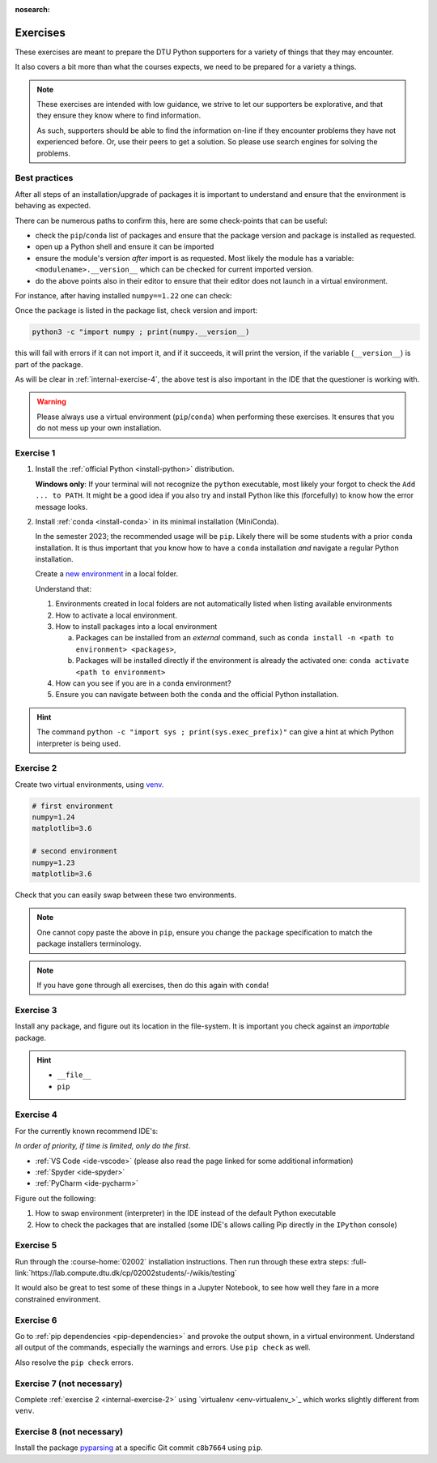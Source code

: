 :nosearch:

.. Ensure no search in this file

.. _internal-exercises:

Exercises
---------

These exercises are meant to prepare the DTU Python supporters for a variety
of things that they may encounter.

It also covers a bit more than what the courses expects, we need to be prepared
for a variety a things. 


.. note::

   These exercises are intended with low guidance, we strive
   to let our supporters be explorative, and that they ensure they
   know where to find information.

   As such, supporters should be able to find the information on-line
   if they encounter problems they have not experienced before. Or, use
   their peers to get a solution.
   So please use search engines for solving the problems.


Best practices
^^^^^^^^^^^^^^

After all steps of an installation/upgrade of packages it is important
to understand and ensure that the environment is behaving as expected.

There can be numerous paths to confirm this, here are some check-points
that can be useful:

- check the ``pip``/``conda`` list of packages and ensure that the package
  version and package is installed as requested.
- open up a Python shell and ensure it can be imported
- ensure the module's version *after* import is as requested.
  Most likely the module has a variable: ``<modulename>.__version__``
  which can be checked for current imported version.
- do the above points also in their editor to ensure that their editor
  does not launch in a virtual environment.

For instance, after having installed ``numpy==1.22`` one can check:

.. tab-set::

   .. tab-item:: {{ pip }}
      :sync: pip

      .. code-block:: bash

         pip list
         # or "grep"'ing for a specific package
         pip list | grep numpy

   .. tab-item:: {{ conda }}
      :sync: conda

      .. code-block:: bash

         conda list
         # or "grep"'ing for a specific package
         conda list | grep numpy

Once the package is listed in the package list, check version and
import:

.. code-block:: bash

   python3 -c "import numpy ; print(numpy.__version__)

this will fail with errors if it can not import it, and if it succeeds, it will
print the version, if the variable (``__version__``) is part of the package.

As will be clear in :ref:`internal-exercise-4`, the above test is also important in the
IDE that the questioner is working with.

.. warning::

   Please always use a virtual environment (``pip``/``conda``) when performing these
   exercises. It ensures that you do not mess up your own installation.


.. contents::
   :depth: 1
   :backlinks: none
   :local:


.. _internal-exercise-1:

Exercise 1
^^^^^^^^^^

1. Install the :ref:`official Python <install-python>` distribution.

   **Windows only**: If your terminal will not recognize the ``python``
   executable, most likely your forgot to check the ``Add ... to PATH``.
   It might be a good idea if you also try and install Python like this (forcefully)
   to know how the error message looks.

2. Install :ref:`conda <install-conda>` in its minimal installation (MiniConda).

   In the semester 2023; the recommended usage will be ``pip``.
   Likely there will be some students with a prior ``conda`` installation.
   It is thus important that you know how to have a ``conda`` installation
   *and* navigate a regular Python installation.
   
   Create a `new environment <https://conda.io/projects/conda/en/latest/user-guide/tasks/manage-environments.html#activating-an-environment>`_ in a local folder.

   Understand that:

   1. Environments created in local folders are not automatically listed when listing available environments
   2. How to activate a local environment.
   3. How to install packages into a local environment

      a. Packages can be installed from an *external* command, such as ``conda install -n <path to environment> <packages>``,
      b. Packages will be installed directly if the environment is already the activated one: ``conda activate <path to environment>``

  
   4. How can you see if you are in a ``conda`` environment? 
   
   5. Ensure you can navigate between both the ``conda`` and the official Python installation.


.. hint::

   The command ``python -c "import sys ; print(sys.exec_prefix)"`` can give a hint at
   which Python interpreter is being used.


.. _internal-exercise-2:

Exercise 2
^^^^^^^^^^

Create two virtual environments, using `venv <https://docs.python.org/3/library/venv.html>`__.

.. code-block:: bash

   # first environment
   numpy=1.24
   matplotlib=3.6

   # second environment
   numpy=1.23
   matplotlib=3.6


Check that you can easily swap between these two environments.


.. note::

   One cannot copy paste the above in ``pip``, ensure you change the package specification
   to match the package installers terminology.

.. note::

   If you have gone through all exercises, then do this again with ``conda``!


.. _internal-exercise-3:

Exercise 3
^^^^^^^^^^

Install any package, and figure out its location in the file-system. It is important you check against an *importable*
package.


.. hint::

   - ``__file__``
   - ``pip``


.. _internal-exercise-4:

Exercise 4
^^^^^^^^^^

For the currently known recommend IDE's:

*In order of priority, if time is limited, only do the first*.

- :ref:`VS Code <ide-vscode>` (please also read the page linked for some additional information)
- :ref:`Spyder <ide-spyder>`
- :ref:`PyCharm <ide-pycharm>`

Figure out the following:

1. How to swap environment (interpreter) in the IDE instead of the default Python executable
2. How to check the packages that are installed (some IDE's allows calling Pip directly
   in the ``IPython`` console)


.. _internal-exercise-5:

Exercise 5
^^^^^^^^^^

Run through the :course-home:`02002` installation instructions.
Then run through these extra steps: :full-link:`https://lab.compute.dtu.dk/cp/02002students/-/wikis/testing`

It would also be great to test some of these things in a Jupyter Notebook, to see how well they fare in
a more constrained environment.


.. _internal-exercise-6:

Exercise 6
^^^^^^^^^^

Go to :ref:`pip dependencies <pip-dependencies>` and provoke the output
shown, in a virtual environment. Understand all output of the commands, especially the warnings and errors.
Use ``pip check`` as well.

Also resolve the ``pip check`` errors.


.. _internal-exercise-7:

Exercise 7 (not necessary)
^^^^^^^^^^^^^^^^^^^^^^^^^^

Complete :ref:`exercise 2 <internal-exercise-2>` using `virtualenv <env-virtualenv_>`_
which works slightly different from ``venv``.


.. _internal-exercise-8:

Exercise 8 (not necessary)
^^^^^^^^^^^^^^^^^^^^^^^^^^

Install the package `pyparsing <https://github.com/pyparsing/pyparsing>`_ at a specific Git commit ``c8b7664`` using ``pip``.

